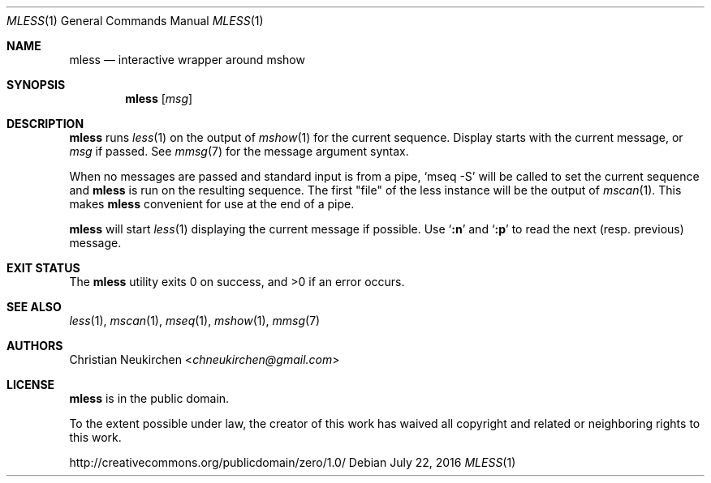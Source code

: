 .Dd July 22, 2016
.Dt MLESS 1
.Os
.Sh NAME
.Nm mless
.Nd interactive wrapper around mshow
.Sh SYNOPSIS
.Nm
.Op Ar msg
.Sh DESCRIPTION
.Nm
runs
.Xr less 1
on the output of
.Xr mshow 1
for the current sequence.
Display starts with the current message, or
.Ar msg
if passed.
See
.Xr mmsg 7
for the message argument syntax.
.Pp
When no messages are passed and standard input is from a pipe,
.Ql mseq -S
will be called to set the current sequence and
.Nm
is run on the resulting sequence.
The first "file" of the less instance will be the output of
.Xr mscan 1 .
This makes
.Nm
convenient for use at the end of a pipe.
.Pp
.Nm
will start
.Xr less 1
displaying the current message if possible.
Use
.Sq Ic ":n"
and
.Sq Ic ":p"
to read the next (resp. previous) message.
.Sh EXIT STATUS
.Ex -std
.Sh SEE ALSO
.Xr less 1 ,
.Xr mscan 1 ,
.Xr mseq 1 ,
.Xr mshow 1 ,
.Xr mmsg 7
.Sh AUTHORS
.An Christian Neukirchen Aq Mt chneukirchen@gmail.com
.Sh LICENSE
.Nm
is in the public domain.
.Pp
To the extent possible under law,
the creator of this work
has waived all copyright and related or
neighboring rights to this work.
.Pp
.Lk http://creativecommons.org/publicdomain/zero/1.0/
